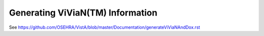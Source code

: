 Generating ViViaN(TM) Information
-----------------------------------

See https://github.com/OSEHRA/VistA/blob/master/Documentation/generateViViaNAndDox.rst
